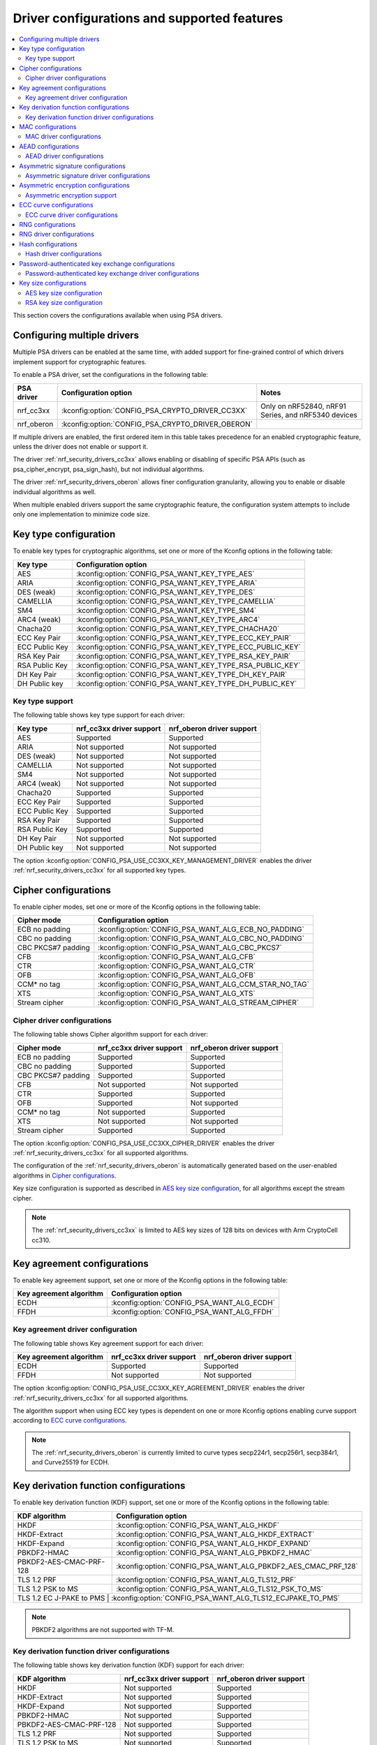 .. _nrf_security_driver_config:

Driver configurations and supported features
############################################

.. contents::
   :local:
   :depth: 2

This section covers the configurations available when using PSA drivers.

.. _nrf_security_drivers_config_multiple:

Configuring multiple drivers
****************************

Multiple PSA drivers can be enabled at the same time, with added support for fine-grained control of which drivers implement support for cryptographic features.

To enable a PSA driver, set the configurations in the following table:

+---------------+--------------------------------------------------+-----------------------------------------------------+
| PSA driver    | Configuration option                             | Notes                                               |
+===============+==================================================+=====================================================+
| nrf_cc3xx     | :kconfig:option:`CONFIG_PSA_CRYPTO_DRIVER_CC3XX` | Only on nRF52840, nRF91 Series, and nRF5340 devices |
+---------------+--------------------------------------------------+-----------------------------------------------------+
| nrf_oberon    | :kconfig:option:`CONFIG_PSA_CRYPTO_DRIVER_OBERON`|                                                     |
+---------------+--------------------------------------------------+-----------------------------------------------------+

If multiple drivers are enabled, the first ordered item in this table takes precedence for an enabled cryptographic feature, unless the driver does not enable or support it.

The driver :ref:`nrf_security_drivers_cc3xx` allows enabling or disabling of specific PSA APIs (such as psa_cipher_encrypt, psa_sign_hash), but not individual algorithms.

The driver :ref:`nrf_security_drivers_oberon` allows finer configuration granularity, allowing you to enable or disable individual algorithms as well.

When multiple enabled drivers support the same cryptographic feature, the configuration system attempts to include only one implementation to minimize code size.

Key type configuration
**********************

To enable key types for cryptographic algorithms, set one or more of the Kconfig options in the following table:

+-----------------------+-------------------------------------------------------------+
| Key type              | Configuration option                                        |
+=======================+=============================================================+
| AES                   | :kconfig:option:`CONFIG_PSA_WANT_KEY_TYPE_AES`              |
+-----------------------+-------------------------------------------------------------+
| ARIA                  | :kconfig:option:`CONFIG_PSA_WANT_KEY_TYPE_ARIA`             |
+-----------------------+-------------------------------------------------------------+
| DES (weak)            | :kconfig:option:`CONFIG_PSA_WANT_KEY_TYPE_DES`              |
+-----------------------+-------------------------------------------------------------+
| CAMELLIA              | :kconfig:option:`CONFIG_PSA_WANT_KEY_TYPE_CAMELLIA`         |
+-----------------------+-------------------------------------------------------------+
| SM4                   | :kconfig:option:`CONFIG_PSA_WANT_KEY_TYPE_SM4`              |
+-----------------------+-------------------------------------------------------------+
| ARC4 (weak)           | :kconfig:option:`CONFIG_PSA_WANT_KEY_TYPE_ARC4`             |
+-----------------------+-------------------------------------------------------------+
| Chacha20              | :kconfig:option:`CONFIG_PSA_WANT_KEY_TYPE_CHACHA20`         |
+-----------------------+-------------------------------------------------------------+
| ECC Key Pair          | :kconfig:option:`CONFIG_PSA_WANT_KEY_TYPE_ECC_KEY_PAIR`     |
+-----------------------+-------------------------------------------------------------+
| ECC Public Key        | :kconfig:option:`CONFIG_PSA_WANT_KEY_TYPE_ECC_PUBLIC_KEY`   |
+-----------------------+-------------------------------------------------------------+
| RSA Key Pair          | :kconfig:option:`CONFIG_PSA_WANT_KEY_TYPE_RSA_KEY_PAIR`     |
+-----------------------+-------------------------------------------------------------+
| RSA Public Key        | :kconfig:option:`CONFIG_PSA_WANT_KEY_TYPE_RSA_PUBLIC_KEY`   |
+-----------------------+-------------------------------------------------------------+
| DH Key Pair           | :kconfig:option:`CONFIG_PSA_WANT_KEY_TYPE_DH_KEY_PAIR`      |
+-----------------------+-------------------------------------------------------------+
| DH Public key         | :kconfig:option:`CONFIG_PSA_WANT_KEY_TYPE_DH_PUBLIC_KEY`    |
+-----------------------+-------------------------------------------------------------+

Key type support
================

The following table shows key type support for each driver:

+-----------------------+---------------------------+----------------------------+
| Key type              | nrf_cc3xx driver support  | nrf_oberon driver support  |
+=======================+===========================+============================+
| AES                   | Supported                 | Supported                  |
+-----------------------+---------------------------+----------------------------+
| ARIA                  | Not supported             | Not supported              |
+-----------------------+---------------------------+----------------------------+
| DES (weak)            | Not supported             | Not supported              |
+-----------------------+---------------------------+----------------------------+
| CAMELLIA              | Not supported             | Not supported              |
+-----------------------+---------------------------+----------------------------+
| SM4                   | Not supported             | Not supported              |
+-----------------------+---------------------------+----------------------------+
| ARC4 (weak)           | Not supported             | Not supported              |
+-----------------------+---------------------------+----------------------------+
| Chacha20              | Supported                 | Supported                  |
+-----------------------+---------------------------+----------------------------+
| ECC Key Pair          | Supported                 | Supported                  |
+-----------------------+---------------------------+----------------------------+
| ECC Public Key        | Supported                 | Supported                  |
+-----------------------+---------------------------+----------------------------+
| RSA Key Pair          | Supported                 | Supported                  |
+-----------------------+---------------------------+----------------------------+
| RSA Public Key        | Supported                 | Supported                  |
+-----------------------+---------------------------+----------------------------+
| DH Key Pair           | Not supported             | Not supported              |
+-----------------------+---------------------------+----------------------------+
| DH Public key         | Not supported             | Not supported              |
+-----------------------+---------------------------+----------------------------+

The option :kconfig:option:`CONFIG_PSA_USE_CC3XX_KEY_MANAGEMENT_DRIVER` enables the driver :ref:`nrf_security_drivers_cc3xx` for all supported key types.

Cipher configurations
*********************

To enable cipher modes, set one or more of the Kconfig options in the following table:

+-----------------------+------------------------------------------------------+
| Cipher mode           | Configuration option                                 |
+=======================+======================================================+
| ECB no padding        | :kconfig:option:`CONFIG_PSA_WANT_ALG_ECB_NO_PADDING` |
+-----------------------+------------------------------------------------------+
| CBC no padding        | :kconfig:option:`CONFIG_PSA_WANT_ALG_CBC_NO_PADDING` |
+-----------------------+------------------------------------------------------+
| CBC PKCS#7 padding    | :kconfig:option:`CONFIG_PSA_WANT_ALG_CBC_PKCS7`      |
+-----------------------+------------------------------------------------------+
| CFB                   | :kconfig:option:`CONFIG_PSA_WANT_ALG_CFB`            |
+-----------------------+------------------------------------------------------+
| CTR                   | :kconfig:option:`CONFIG_PSA_WANT_ALG_CTR`            |
+-----------------------+------------------------------------------------------+
| OFB                   | :kconfig:option:`CONFIG_PSA_WANT_ALG_OFB`            |
+-----------------------+------------------------------------------------------+
| CCM* no tag           | :kconfig:option:`CONFIG_PSA_WANT_ALG_CCM_STAR_NO_TAG`|
+-----------------------+------------------------------------------------------+
| XTS                   | :kconfig:option:`CONFIG_PSA_WANT_ALG_XTS`            |
+-----------------------+------------------------------------------------------+
| Stream cipher         | :kconfig:option:`CONFIG_PSA_WANT_ALG_STREAM_CIPHER`  |
+-----------------------+------------------------------------------------------+

Cipher driver configurations
============================

The following table shows Cipher algorithm support for each driver:

+-----------------------+---------------------------+----------------------------+
| Cipher mode           | nrf_cc3xx driver support  | nrf_oberon driver support  |
+=======================+===========================+============================+
| ECB no padding        | Supported                 | Supported                  |
+-----------------------+---------------------------+----------------------------+
| CBC no padding        | Supported                 | Supported                  |
+-----------------------+---------------------------+----------------------------+
| CBC PKCS#7 padding    | Supported                 | Supported                  |
+-----------------------+---------------------------+----------------------------+
| CFB                   | Not supported             | Not supported              |
+-----------------------+---------------------------+----------------------------+
| CTR                   | Supported                 | Supported                  |
+-----------------------+---------------------------+----------------------------+
| OFB                   | Supported                 | Not supported              |
+-----------------------+---------------------------+----------------------------+
| CCM* no tag           | Not supported             | Supported                  |
+-----------------------+---------------------------+----------------------------+
| XTS                   | Not supported             | Not supported              |
+-----------------------+---------------------------+----------------------------+
| Stream cipher         | Supported                 | Supported                  |
+-----------------------+---------------------------+----------------------------+

The option :kconfig:option:`CONFIG_PSA_USE_CC3XX_CIPHER_DRIVER` enables the driver :ref:`nrf_security_drivers_cc3xx` for all supported algorithms.

The configuration of the :ref:`nrf_security_drivers_oberon` is automatically generated based on the user-enabled algorithms in `Cipher configurations`_.

Key size configuration is supported as described in `AES key size configuration`_, for all algorithms except the stream cipher.

.. note::
   The :ref:`nrf_security_drivers_cc3xx` is limited to AES key sizes of 128 bits on devices with Arm CryptoCell cc310.

Key agreement configurations
****************************

To enable key agreement support, set one or more of the Kconfig options in the following table:

+-------------------------+-----------------------------------------------------------+
| Key agreement algorithm | Configuration option                                      |
+=========================+===========================================================+
| ECDH                    | :kconfig:option:`CONFIG_PSA_WANT_ALG_ECDH`                |
+-------------------------+-----------------------------------------------------------+
| FFDH                    | :kconfig:option:`CONFIG_PSA_WANT_ALG_FFDH`                |
+-------------------------+-----------------------------------------------------------+

Key agreement driver configuration
==================================

The following table shows Key agreement support for each driver:

+-------------------------+---------------------------+----------------------------+
| Key agreement algorithm | nrf_cc3xx driver support  | nrf_oberon driver support  |
+=========================+===========================+============================+
| ECDH                    | Supported                 | Supported                  |
+-------------------------+---------------------------+----------------------------+
| FFDH                    | Not supported             | Not supported              |
+-------------------------+---------------------------+----------------------------+

The option :kconfig:option:`CONFIG_PSA_USE_CC3XX_KEY_AGREEMENT_DRIVER` enables the driver :ref:`nrf_security_drivers_cc3xx` for all supported algorithms.

The algorithm support when using ECC key types is dependent on one or more Kconfig options enabling curve support according to `ECC curve configurations`_.

.. note::
   The :ref:`nrf_security_drivers_oberon` is currently limited to curve types secp224r1, secp256r1, secp384r1, and Curve25519 for ECDH.

Key derivation function configurations
**************************************

To enable key derivation function (KDF) support, set one or more of the Kconfig options in the following table:

+--------------------------+---------------------------------------------------------------+
| KDF algorithm            | Configuration option                                          |
+==========================+===============================================================+
| HKDF                     | :kconfig:option:`CONFIG_PSA_WANT_ALG_HKDF`                    |
+--------------------------+---------------------------------------------------------------+
| HKDF-Extract             | :kconfig:option:`CONFIG_PSA_WANT_ALG_HKDF_EXTRACT`            |
+--------------------------+---------------------------------------------------------------+
| HKDF-Expand              | :kconfig:option:`CONFIG_PSA_WANT_ALG_HKDF_EXPAND`             |
+--------------------------+---------------------------------------------------------------+
| PBKDF2-HMAC              | :kconfig:option:`CONFIG_PSA_WANT_ALG_PBKDF2_HMAC`             |
+--------------------------+---------------------------------------------------------------+
| PBKDF2-AES-CMAC-PRF-128  | :kconfig:option:`CONFIG_PSA_WANT_ALG_PBKDF2_AES_CMAC_PRF_128` |
+--------------------------+---------------------------------------------------------------+
| TLS 1.2 PRF              | :kconfig:option:`CONFIG_PSA_WANT_ALG_TLS12_PRF`               |
+--------------------------+---------------------------------------------------------------+
| TLS 1.2 PSK to MS        | :kconfig:option:`CONFIG_PSA_WANT_ALG_TLS12_PSK_TO_MS`         |
+--------------------------+---------------------------------------------------------------+
| TLS 1.2 EC J-PAKE to PMS | :kconfig:option:`CONFIG_PSA_WANT_ALG_TLS12_ECJPAKE_TO_PMS`    |
+-------------------------+----------------------------------------------------------------+

.. note::
   PBKDF2 algorithms are not supported with TF-M.

Key derivation function driver configurations
=============================================

The following table shows key derivation function (KDF) support for each driver:

+--------------------------+--------------------------+----------------------------+
| KDF algorithm            | nrf_cc3xx driver support | nrf_oberon driver support  |
+==========================+==========================+============================+
| HKDF                     | Not supported            | Supported                  |
+--------------------------+--------------------------+----------------------------+
| HKDF-Extract             | Not supported            | Supported                  |
+--------------------------+--------------------------+----------------------------+
| HKDF-Expand              | Not supported            | Supported                  |
+--------------------------+--------------------------+----------------------------+
| PBKDF2-HMAC              | Not supported            | Supported                  |
+--------------------------+--------------------------+----------------------------+
| PBKDF2-AES-CMAC-PRF-128  | Not supported            | Supported                  |
+--------------------------+--------------------------+----------------------------+
| TLS 1.2 PRF              | Not supported            | Supported                  |
+--------------------------+--------------------------+----------------------------+
| TLS 1.2 PSK to MS        | Not supported            | Supported                  |
+--------------------------+--------------------------+----------------------------+
| TLS 1.2 EC J-PAKE to PMS | Not supported            | Supported                  |
+--------------------------+--------------------------+----------------------------+

The configuration of the :ref:`nrf_security_drivers_oberon` is automatically generated based on the user-enabled algorithms in `Key derivation function configurations`_.

MAC configurations
******************

To enable MAC support, set one or more of the Kconfig options in the following table:

+----------------+----------------------------------------------+
| MAC cipher     | Configuration option                         |
+================+==============================================+
| CMAC           | :kconfig:option:`CONFIG_PSA_WANT_ALG_CMAC`   |
+----------------+----------------------------------------------+
| HMAC           | :kconfig:option:`CONFIG_PSA_WANT_ALG_HMAC`   |
+----------------+----------------------------------------------+
| CBC-MAC        | :kconfig:option:`CONFIG_PSA_WANT_ALG_CBC_MAC`|
+----------------+----------------------------------------------+

MAC driver configurations
=========================

The following table shows MAC algorithm support for each driver:

+----------------+--------------------------+----------------------------+
| MAC cipher     | nrf_cc3xx driver support | nrf_oberon driver support  |
+================+==========================+============================+
| CMAC           | Supported                | Supported                  |
+----------------+--------------------------+----------------------------+
| HMAC           | Supported                | Supported                  |
+----------------+--------------------------+----------------------------+
| CBC-MAC        | Not supported            | Not supported              |
+----------------+--------------------------+----------------------------+

The option :kconfig:option:`CONFIG_PSA_USE_CC3XX_MAC_DRIVER` enables the driver :ref:`nrf_security_drivers_cc3xx` for all supported algorithms.

The configuration of the :ref:`nrf_security_drivers_oberon` is automatically generated based on the user-enabled algorithms in `MAC configurations`_.

Key size configuration for CMAC is supported as described in `AES key size configuration`_.

.. note::
   * The :ref:`nrf_security_drivers_cc3xx` is limited to CMAC using AES key sizes of 128 bits on devices with Arm CryptoCell cc310.
   * The :ref:`nrf_security_drivers_cc3xx` is limited to HMAC using SHA-1, SHA-224, and SHA-256.

AEAD configurations
*******************

To enable Authenticated Encryption with Associated Data (AEAD), set one or more of the Kconfig options in the following table:

+-----------------------+---------------------------------------------------------+
| AEAD cipher           | Configuration option                                    |
+=======================+=========================================================+
| CCM                   | :kconfig:option:`CONFIG_PSA_WANT_ALG_CCM`               |
+-----------------------+---------------------------------------------------------+
| GCM                   | :kconfig:option:`CONFIG_PSA_WANT_ALG_GCM`               |
+-----------------------+---------------------------------------------------------+
| ChaCha20-Poly1305     | :kconfig:option:`CONFIG_PSA_WANT_ALG_CHACHA20_POLY1305` |
+-----------------------+---------------------------------------------------------+

AEAD driver configurations
==========================

The following table shows AEAD algorithm support for each driver:

+-----------------------+---------------------------+---------------------------+
| AEAD cipher           | nrf_cc3xx driver support  | nrf_oberon driver support |
+=======================+===========================+===========================+
| CCM                   | Supported                 | Supported                 |
+-----------------------+---------------------------+---------------------------+
| GCM                   | Supported                 | Supported                 |
+-----------------------+---------------------------+---------------------------+
| ChaCha20-Poly1305     | Supported                 | Supported                 |
+-----------------------+---------------------------+---------------------------+

The option :kconfig:option:`CONFIG_PSA_USE_CC3XX_AEAD_DRIVER` enables the driver :ref:`nrf_security_drivers_cc3xx` for all supported algorithms.

Configuration of the :ref:`nrf_security_drivers_oberon` driver is automatically generated based on the user-enabled algorithms in `AEAD configurations`_.

Key size configuration for CCM and GCM is supported as described in `AES key size configuration`_.

.. note::
   * The :ref:`nrf_security_drivers_cc3xx` is limited to AES key sizes of 128 bits on devices with Arm CryptoCell cc310.
   * The :ref:`nrf_security_drivers_cc3xx` does not provide hardware support for GCM on devices with Arm CryptoCell cc310.


Asymmetric signature configurations
***********************************

To enable asymmetric signature support, set one or more of the Kconfig options in the following table:

+---------------------------------+--------------------------------------------------------------+
| Asymmetric signature algorithms | Configuration option                                         |
+=================================+==============================================================+
| ECDSA                           | :kconfig:option:`CONFIG_PSA_WANT_ALG_ECDSA`                  |
+---------------------------------+--------------------------------------------------------------+
| ECDSA without hashing           | :kconfig:option:`CONFIG_PSA_WANT_ALG_ECDSA_ANY`              |
+---------------------------------+--------------------------------------------------------------+
| ECDSA (deterministic)           | :kconfig:option:`CONFIG_PSA_WANT_ALG_DETERMINISTIC_ECDSA`    |
+---------------------------------+--------------------------------------------------------------+
| PureEdDSA                       | :kconfig:option:`CONFIG_PSA_WANT_ALG_PURE_EDDSA`             |
+---------------------------------+--------------------------------------------------------------+
| HashEdDSA Edwards25519          | :kconfig:option:`CONFIG_PSA_WANT_ALG_ED25519PH`              |
+---------------------------------+--------------------------------------------------------------+
| HashEdDSA Edwards448            | :kconfig:option:`CONFIG_PSA_WANT_ALG_ED448PH`                |
+---------------------------------+--------------------------------------------------------------+
| RSA PKCS#1 v1.5 sign            | :kconfig:option:`CONFIG_PSA_WANT_ALG_RSA_PKCS1V15_SIGN`      |
+---------------------------------+--------------------------------------------------------------+
| RSA raw PKCS#1 v1.5 sign        | :kconfig:option:`CONFIG_PSA_WANT_ALG_RSA_PKCS1V15_SIGN_RAW`  |
+---------------------------------+--------------------------------------------------------------+
| RSA PSS                         | :kconfig:option:`CONFIG_PSA_WANT_ALG_RSA_PSS`                |
+---------------------------------+--------------------------------------------------------------+
| RSA PSS any salt                | :kconfig:option:`CONFIG_PSA_WANT_ALG_RSA_PSS_ANY_SALT`       |
+---------------------------------+--------------------------------------------------------------+

Asymmetric signature driver configurations
==========================================

The following table shows asymmetric signature algorithm support for each driver:

+---------------------------------+---------------------------+----------------------------+
| Asymmetric signature algorithms | nrf_cc3xx driver support  | nrf_oberon driver support  |
+=================================+===========================+============================+
| ECDSA                           | Supported                 | Supported                  |
+---------------------------------+---------------------------+----------------------------+
| ECDSA without hashing           | Supported                 | Supported                  |
+---------------------------------+---------------------------+----------------------------+
| ECDSA (deterministic)           | Supported                 | Supported                  |
+---------------------------------+---------------------------+----------------------------+
| PureEdDSA                       | Supported                 | Supported                  |
+---------------------------------+---------------------------+----------------------------+
| HashEdDSA Edwards25519          | Not supported             | Not supported              |
+---------------------------------+---------------------------+----------------------------+
| HashEdDSA Edwards448            | Not supported             | Not supported              |
+---------------------------------+---------------------------+----------------------------+
| RSA PKCS#1 v1.5 sign            | Supported                 | Supported                  |
+---------------------------------+---------------------------+----------------------------+
| RSA raw PKCS#1 v1.5 sign        | Supported                 | Supported                  |
+---------------------------------+---------------------------+----------------------------+
| RSA PSS                         | Not supported             | Supported                  |
+---------------------------------+---------------------------+----------------------------+
| RSA PSS any salt                | Not supported             | Supported                  |
+---------------------------------+---------------------------+----------------------------+

The option :kconfig:option:`CONFIG_PSA_USE_CC3XX_ASYMMETRIC_SIGNATURE_DRIVER` enables the driver :ref:`nrf_security_drivers_cc3xx` for all supported algorithms.

Configuration of the :ref:`nrf_security_drivers_oberon` driver is automatically generated based on the user-enabled algorithms in `Asymmetric signature configurations`_.

The algorithm support when using ECC key types is dependent on one or more Kconfig options enabling curve support according to `ECC curve configurations`_.

RSA key size configuration is supported as described in `RSA key size configuration`_.

.. note::
   * :ref:`nrf_security_drivers_cc3xx` is limited to RSA key sizes less than or equal to 2048 bits.
   * :ref:`nrf_security_drivers_oberon` does not support RSA key pair generation.
   * :ref:`nrf_security_drivers_oberon` is currently limited to ECC curve types secp224r1, secp256r1, and secp384r1 for ECDSA.
   * :ref:`nrf_security_drivers_oberon` is currently limited to ECC curve type Ed25519 for EdDSA.

Asymmetric encryption configurations
************************************

To enable asymmetric encryption, set one or more of the Kconfig options in the following table:

+---------------------------------+-----------------------------------------------------------+
| Asymmetric encryption algorithm | Configuration option                                      |
+=================================+===========================================================+
| RSA OAEP                        | :kconfig:option:`CONFIG_PSA_WANT_ALG_RSA_OAEP`            |
+---------------------------------+-----------------------------------------------------------+
| RSA PKCS#1 v1.5 crypt           | :kconfig:option:`CONFIG_PSA_WANT_ALG_RSA_PKCS1V15_CRYPT`  |
+---------------------------------+-----------------------------------------------------------+

Asymmetric encryption support
=============================

The following table shows asymmetric encryption algorithm support for each driver:

+---------------------------------+---------------------------+----------------------------+
| Asymmetric encryption algorithm | nrf_cc3xx driver support  | nrf_oberon driver support  |
+=================================+===========================+============================+
| RSA OAEP                        | Supported                 | Supported                  |
+---------------------------------+---------------------------+----------------------------+
| RSA PKCS#1 v1.5 crypt           | Supported                 | Supported                  |
+---------------------------------+---------------------------+----------------------------+

The option :kconfig:option:`CONFIG_PSA_USE_CC3XX_ASYMMETRIC_ENCRYPTION_DRIVER` enables the driver :ref:`nrf_security_drivers_cc3xx` for all supported algorithms.

Configuration of the :ref:`nrf_security_drivers_oberon` is automatically generated based on the user-enabled algorithms in `Asymmetric encryption configurations`_.

RSA key size configuration is supported as described in `RSA key size configuration`_.

.. note::
   * :ref:`nrf_security_drivers_cc3xx` is limited to key sizes less than or equal to 2048 bits.
   * :ref:`nrf_security_drivers_oberon` does not support RSA key pair generation.

ECC curve configurations
************************

To configure elliptic curve support, set one or more of the Kconfig options in the following table:

+--------------------------+--------------------------------------------------------------+
| ECC curve type           | Configuration option                                         |
+==========================+==============================================================+
| BrainpoolP160r1 (weak)   | :kconfig:option:`CONFIG_PSA_WANT_ECC_BRAINPOOL_P_R1_160`     |
+--------------------------+--------------------------------------------------------------+
| BrainpoolP192r1          | :kconfig:option:`CONFIG_PSA_WANT_ECC_BRAINPOOL_P_R1_192`     |
+--------------------------+--------------------------------------------------------------+
| BrainpoolP224r1          | :kconfig:option:`CONFIG_PSA_WANT_ECC_BRAINPOOL_P_R1_224`     |
+--------------------------+--------------------------------------------------------------+
| BrainpoolP256r1          | :kconfig:option:`CONFIG_PSA_WANT_ECC_BRAINPOOL_P_R1_256`     |
+--------------------------+--------------------------------------------------------------+
| BrainpoolP320r1          | :kconfig:option:`CONFIG_PSA_WANT_ECC_BRAINPOOL_P_R1_320`     |
+--------------------------+--------------------------------------------------------------+
| BrainpoolP384r1          | :kconfig:option:`CONFIG_PSA_WANT_ECC_BRAINPOOL_P_R1_384`     |
+--------------------------+--------------------------------------------------------------+
| BrainpoolP512r1          | :kconfig:option:`CONFIG_PSA_WANT_ECC_BRAINPOOL_P_R1_512`     |
+--------------------------+--------------------------------------------------------------+
| Curve25519 (X25519)      | :kconfig:option:`CONFIG_PSA_WANT_ECC_MONTGOMERY_255`         |
+--------------------------+--------------------------------------------------------------+
| Curve448 (X448)          | :kconfig:option:`CONFIG_PSA_WANT_ECC_MONTGOMERY_448`         |
+--------------------------+--------------------------------------------------------------+
| Edwards25519 (Ed25519)   | :kconfig:option:`CONFIG_PSA_WANT_ECC_TWISTED_EDWARDS_255`    |
+--------------------------+--------------------------------------------------------------+
| Edwards448 (Ed448)       | :kconfig:option:`CONFIG_PSA_WANT_ECC_TWISTED_EDWARDS_448`    |
+--------------------------+--------------------------------------------------------------+
| secp192k1                | :kconfig:option:`CONFIG_PSA_WANT_ECC_SECP_K1_192`            |
+--------------------------+--------------------------------------------------------------+
| secp224k1                | :kconfig:option:`CONFIG_PSA_WANT_ECC_SECP_K1_224`            |
+--------------------------+--------------------------------------------------------------+
| secp256k1                | :kconfig:option:`CONFIG_PSA_WANT_ECC_SECP_K1_256`            |
+--------------------------+--------------------------------------------------------------+
| secp192r1                | :kconfig:option:`CONFIG_PSA_WANT_ECC_SECP_R1_192`            |
+--------------------------+--------------------------------------------------------------+
| secp224r1                | :kconfig:option:`CONFIG_PSA_WANT_ECC_SECP_R1_224`            |
+--------------------------+--------------------------------------------------------------+
| secp256r1                | :kconfig:option:`CONFIG_PSA_WANT_ECC_SECP_R1_256`            |
+--------------------------+--------------------------------------------------------------+
| secp384r1                | :kconfig:option:`CONFIG_PSA_WANT_ECC_SECP_R1_384`            |
+--------------------------+--------------------------------------------------------------+
| secp521r1                | :kconfig:option:`CONFIG_PSA_WANT_ECC_SECP_R1_521`            |
+--------------------------+--------------------------------------------------------------+
| secp160r2 (weak)         | :kconfig:option:`CONFIG_PSA_WANT_ECC_SECP_R2_160`            |
+--------------------------+--------------------------------------------------------------+
| sect163k1 (weak)         | :kconfig:option:`CONFIG_PSA_WANT_ECC_SECT_K1_163`            |
+--------------------------+--------------------------------------------------------------+
| sect233k1                | :kconfig:option:`CONFIG_PSA_WANT_ECC_SECT_K1_233`            |
+--------------------------+--------------------------------------------------------------+
| sect239k1                | :kconfig:option:`CONFIG_PSA_WANT_ECC_SECT_K1_239`            |
+--------------------------+--------------------------------------------------------------+
| sect283k1                | :kconfig:option:`CONFIG_PSA_WANT_ECC_SECT_K1_283`            |
+--------------------------+--------------------------------------------------------------+
| sect409k1                | :kconfig:option:`CONFIG_PSA_WANT_ECC_SECT_K1_409`            |
+--------------------------+--------------------------------------------------------------+
| sect571k1                | :kconfig:option:`CONFIG_PSA_WANT_ECC_SECT_K1_571`            |
+--------------------------+--------------------------------------------------------------+
| sect163r1 (weak)         | :kconfig:option:`CONFIG_PSA_WANT_ECC_SECT_R1_163`            |
+--------------------------+--------------------------------------------------------------+
| sect233r1                | :kconfig:option:`CONFIG_PSA_WANT_ECC_SECT_R1_233`            |
+--------------------------+--------------------------------------------------------------+
| sect283r1                | :kconfig:option:`CONFIG_PSA_WANT_ECC_SECT_R1_283`            |
+--------------------------+--------------------------------------------------------------+
| sect409r1                | :kconfig:option:`CONFIG_PSA_WANT_ECC_SECT_R1_409`            |
+--------------------------+--------------------------------------------------------------+
| sect571r1                | :kconfig:option:`CONFIG_PSA_WANT_ECC_SECT_R1_571`            |
+--------------------------+--------------------------------------------------------------+
| sect163r2 (weak)         | :kconfig:option:`CONFIG_PSA_WANT_ECC_SECT_R2_163`            |
+--------------------------+--------------------------------------------------------------+
| FRP256v1                 | :kconfig:option:`CONFIG_PSA_WANT_ECC_FRP_V1_256`             |
+--------------------------+--------------------------------------------------------------+

ECC curve driver configurations
===============================

The following table shows ECC curve support for each driver:

+--------------------------+---------------------------+----------------------------+
| ECC curve type           | nrf_cc3xx driver support  | nrf_oberon driver support  |
+==========================+===========================+============================+
| BrainpoolP160r1 (weak)   | Not supported             | Not supported              |
+--------------------------+---------------------------+----------------------------+
| BrainpoolP192r1          | Not supported             | Not supported              |
+--------------------------+---------------------------+----------------------------+
| BrainpoolP224r1          | Not supported             | Not supported              |
+--------------------------+---------------------------+----------------------------+
| BrainpoolP256r1          | Supported                 | Not supported              |
+--------------------------+---------------------------+----------------------------+
| BrainpoolP320r1          | Not supported             | Not supported              |
+--------------------------+---------------------------+----------------------------+
| BrainpoolP384r1          | Not supported             | Not supported              |
+--------------------------+---------------------------+----------------------------+
| BrainpoolP512r1          | Not supported             | Not supported              |
+--------------------------+---------------------------+----------------------------+
| Curve25519 (X25519)      | Supported                 | Supported                  |
+--------------------------+---------------------------+----------------------------+
| Curve448 (X448)          | Not supported             | Not supported              |
+--------------------------+---------------------------+----------------------------+
| Edwards25519 (Ed25519)   | Supported                 | Supported                  |
+--------------------------+---------------------------+----------------------------+
| Edwards448 (Ed448)       | Not supported             | Not supported              |
+--------------------------+---------------------------+----------------------------+
| secp192k1                | Supported                 | Not supported              |
+--------------------------+---------------------------+----------------------------+
| secp224k1                | Not supported             | Not supported              |
+--------------------------+---------------------------+----------------------------+
| secp256k1                | Supported                 | Not supported              |
+--------------------------+---------------------------+----------------------------+
| secp192r1                | Supported                 | Not supported              |
+--------------------------+---------------------------+----------------------------+
| secp224r1                | Supported                 | Supported                  |
+--------------------------+---------------------------+----------------------------+
| secp256r1                | Supported                 | Supported                  |
+--------------------------+---------------------------+----------------------------+
| secp384r1                | Supported                 | Supported                  |
+--------------------------+---------------------------+----------------------------+
| secp521r1                | Not supported             | Not supported              |
+--------------------------+---------------------------+----------------------------+
| secp160r2 (weak)         | Not supported             | Not supported              |
+--------------------------+---------------------------+----------------------------+
| sect163k1 (weak)         | Not supported             | Not supported              |
+--------------------------+---------------------------+----------------------------+
| sect233k1                | Not supported             | Not supported              |
+--------------------------+---------------------------+----------------------------+
| sect239k1                | Not supported             | Not supported              |
+--------------------------+---------------------------+----------------------------+
| sect283k1                | Not supported             | Not supported              |
+--------------------------+---------------------------+----------------------------+
| sect409k1                | Not supported             | Not supported              |
+--------------------------+---------------------------+----------------------------+
| sect571k1                | Not supported             | Not supported              |
+--------------------------+---------------------------+----------------------------+
| sect163r1 (weak)         | Not supported             | Not supported              |
+--------------------------+---------------------------+----------------------------+
| sect233r1                | Not supported             | Not supported              |
+--------------------------+---------------------------+----------------------------+
| sect283r1                | Not supported             | Not supported              |
+--------------------------+---------------------------+----------------------------+
| sect409r1                | Not supported             | Not supported              |
+--------------------------+---------------------------+----------------------------+
| sect571r1                | Not supported             | Not supported              |
+--------------------------+---------------------------+----------------------------+
| sect163r2 (weak)         | Not supported             | Not supported              |
+--------------------------+---------------------------+----------------------------+
| FRP256v1                 | Not supported             | Not supported              |
+--------------------------+---------------------------+----------------------------+

The option :kconfig:option:`CONFIG_PSA_USE_CC3XX_KEY_MANAGEMENT_DRIVER` enables the driver :ref:`nrf_security_drivers_cc3xx` for key management using ECC curves.

RNG configurations
******************

Enable RNG using the :kconfig:option:`CONFIG_PSA_WANT_GENERATE_RANDOM` Kconfig option.

RNG uses PRNG seeded by entropy (also known as TRNG).
When RNG is enabled, set at least one of the configurations in the following table:

+---------------------------+-------------------------------------------------+
| PRNG algorithms           | Configuration option                            |
+===========================+=================================================+
| CTR-DRBG                  | :kconfig:option:`CONFIG_PSA_WANT_ALG_CTR_DRBG`  |
+---------------------------+-------------------------------------------------+
| HMAC-DRBG                 | :kconfig:option:`CONFIG_PSA_WANT_ALG_HMAC_DRBG` |
+---------------------------+-------------------------------------------------+

.. note::
   * Both PRNG algorithms are NIST qualified Cryptographically Secure Pseudo Random Number Generators (CSPRNG).
   * :kconfig:option:`CONFIG_PSA_WANT_ALG_CTR_DRBG` and :kconfig:option:`CONFIG_PSA_WANT_ALG_HMAC_DRBG` are custom configurations not described by the PSA Crypto specification.
   * If multiple PRNG algorithms are enabled at the same time, CTR-DRBG will be prioritized for random number generation through the front-end APIs for PSA Crypto.

RNG driver configurations
*************************

There are no public configurations for entropy and PRNG algorithm support and the choice of drivers that provide support is automatic.

The PSA drivers using the Arm CryptoCell peripheral is enabled by default for nRF52840, nRF91 Series, and nRF5340 devices.

For devices without a hardware-accelerated cryptographic engine, entropy is provided by the nRF RNG peripheral. PRNG support is provided by the Oberon PSA driver, which is implemented using software.

Hash configurations
*******************

To configure the Hash algorithms, set one or more of the Kconfig options in the following table:

+-----------------------+---------------------------------------------------+
| Hash algorithm        | Configuration option                              |
+=======================+===================================================+
| SHA-1 (weak)          | :kconfig:option:`CONFIG_PSA_WANT_ALG_SHA_1`       |
+-----------------------+---------------------------------------------------+
| SHA-224               | :kconfig:option:`CONFIG_PSA_WANT_ALG_SHA_224`     |
+-----------------------+---------------------------------------------------+
| SHA-256               | :kconfig:option:`CONFIG_PSA_WANT_ALG_SHA_256`     |
+-----------------------+---------------------------------------------------+
| SHA-384               | :kconfig:option:`CONFIG_PSA_WANT_ALG_SHA_384`     |
+-----------------------+---------------------------------------------------+
| SHA-512               | :kconfig:option:`CONFIG_PSA_WANT_ALG_SHA_512`     |
+-----------------------+---------------------------------------------------+
| SHA-512/224           | :kconfig:option:`CONFIG_PSA_WANT_ALG_SHA_512_224` |
+-----------------------+---------------------------------------------------+
| SHA-512/256           | :kconfig:option:`CONFIG_PSA_WANT_ALG_SHA_512_256` |
+-----------------------+---------------------------------------------------+
| SHA3-224              | :kconfig:option:`CONFIG_PSA_WANT_ALG_SHA3_224`    |
+-----------------------+---------------------------------------------------+
| SHA3-256              | :kconfig:option:`CONFIG_PSA_WANT_ALG_SHA3_256`    |
+-----------------------+---------------------------------------------------+
| SHA3-384              | :kconfig:option:`CONFIG_PSA_WANT_ALG_SHA3_384`    |
+-----------------------+---------------------------------------------------+
| SHA3-512              | :kconfig:option:`CONFIG_PSA_WANT_ALG_SHA3_512`    |
+-----------------------+---------------------------------------------------+
| SM3                   | :kconfig:option:`CONFIG_PSA_WANT_ALG_SM3`         |
+-----------------------+---------------------------------------------------+
| SHAKE256 512 bits     | :kconfig:option:`CONFIG_PSA_WANT_ALG_SHAKE256_512`|
+-----------------------+---------------------------------------------------+
| MD2 (weak)            | :kconfig:option:`CONFIG_PSA_WANT_ALG_MD2`         |
+-----------------------+---------------------------------------------------+
| MD4 (weak)            | :kconfig:option:`CONFIG_PSA_WANT_ALG_MD4`         |
+-----------------------+---------------------------------------------------+
| MD5 (weak)            | :kconfig:option:`CONFIG_PSA_WANT_ALG_MD5`         |
+-----------------------+---------------------------------------------------+
| RIPEMD-160            | :kconfig:option:`CONFIG_PSA_WANT_ALG_RIPEMD160`   |
+-----------------------+---------------------------------------------------+

.. note::
   * The SHA-1 hash is weak and deprecated and is only recommended for use in legacy protocols.
   * The MD5 hash is weak and deprecated and is only recommended for use in legacy protocols.

Hash driver configurations
==========================

The following table shows Hash algorithm support for each driver:

+-----------------------+----------------------------+---------------------------+
| Hash algorithm        |  nrf_cc3xx driver support  | nrf_oberon driver support |
+=======================+============================+===========================+
| SHA-1 (weak)          | Supported                  | Supported                 |
+-----------------------+----------------------------+---------------------------+
| SHA-224               | Supported                  | Supported                 |
+-----------------------+----------------------------+---------------------------+
| SHA-256               | Supported                  | Supported                 |
+-----------------------+----------------------------+---------------------------+
| SHA-384               | Not supported              | Supported                 |
+-----------------------+----------------------------+---------------------------+
| SHA-512               | Not supported              | Supported                 |
+-----------------------+----------------------------+---------------------------+
| SHA-512/224           | Not supported              | Not supported             |
+-----------------------+----------------------------+---------------------------+
| SHA-512/256           | Not supported              | Not supported             |
+-----------------------+----------------------------+---------------------------+
| SHA3-224              | Not supported              | Not supported             |
+-----------------------+----------------------------+---------------------------+
| SHA3-256              | Not supported              | Not supported             |
+-----------------------+----------------------------+---------------------------+
| SHA3-384              | Not supported              | Not supported             |
+-----------------------+----------------------------+---------------------------+
| SHA3-512              | Not supported              | Not supported             |
+-----------------------+----------------------------+---------------------------+
| SM3                   | Not supported              | Not supported             |
+-----------------------+----------------------------+---------------------------+
| SHAKE256 512 bits     | Not supported              | Not supported             |
+-----------------------+----------------------------+---------------------------+
| MD2 (weak)            | Not supported              | Not supported             |
+-----------------------+----------------------------+---------------------------+
| MD4 (weak)            | Not supported              | Not supported             |
+-----------------------+----------------------------+---------------------------+
| MD5 (weak)            | Not supported              | Not supported             |
+-----------------------+----------------------------+---------------------------+
| RIPEMD160             | Not supported              | Not supported             |
+-----------------------+----------------------------+---------------------------+

The option :kconfig:option:`CONFIG_PSA_USE_CC3XX_HASH_DRIVER` enables the driver :ref:`nrf_security_drivers_cc3xx` for all the supported algorithms.

The configuration of the :ref:`nrf_security_drivers_oberon` is automatically generated based on the user-enabled algorithms in `Hash configurations`_.

Password-authenticated key exchange configurations
**************************************************

To enable password-authenticated key exchange (PAKE) support, set one or more of the Kconfig options in the following table:

+-----------------------+-----------------------------------------------+
| PAKE algorithm        | Configuration option                          |
+=======================+===============================================+
| EC J-PAKE             | :kconfig:option:`CONFIG_PSA_WANT_ALG_JPAKE`   |
+-----------------------+-----------------------------------------------+
| SPAKE2+               | :kconfig:option:`CONFIG_PSA_WANT_ALG_SPAKE2P` |
+-----------------------+-----------------------------------------------+
| SRP-6                 | :kconfig:option:`CONFIG_PSA_WANT_ALG_SRP_6`   |
+-----------------------+-----------------------------------------------+

.. note::
   * The provided support is experimental.
   * Not supported with TF-M.

Password-authenticated key exchange driver configurations
==========================================================

The following table shows PAKE algorithm support for each driver:

+-----------------------+--------------------------+---------------------------+
| PAKE algorithm        | nrf_cc3xx driver support | nrf_oberon driver support |
+=======================+==========================+===========================+
| EC J-PAKE             | Not supported            | Supported                 |
+-----------------------+--------------------------+---------------------------+
| SPAKE2+               | Not supported            | Supported                 |
+-----------------------+--------------------------+---------------------------+
| SRP-6                 | Not supported            | Supported                 |
+-----------------------+--------------------------+---------------------------+

Configuration of the :ref:`nrf_security_drivers_oberon` driver is automatically generated based on the user-enabled algorithms in  `Password-authenticated key exchange configurations`_.

Key size configurations
***********************

:ref:`nrf_security` supports key size configuration options for AES and RSA keys.

AES key size configuration
==========================

To enable AES key size support, set one or more of the Kconfig options in the following table:

+--------------+----------------------------------------------------+
| AES key size | Configuration option                               |
+==============+====================================================+
| 128 bits     | :kconfig:option:`CONFIG_PSA_WANT_AES_KEY_SIZE_128` |
+--------------+----------------------------------------------------+
| 192 bits     | :kconfig:option:`CONFIG_PSA_WANT_AES_KEY_SIZE_192` |
+--------------+----------------------------------------------------+
| 256 bits     | :kconfig:option:`CONFIG_PSA_WANT_AES_KEY_SIZE_256` |
+--------------+----------------------------------------------------+

.. note::
   All AES key size configurations are introduced by :ref:`nrf_security` and are not described by the PSA Crypto specification.

RSA key size configuration
==========================

To enable RSA key size support, set one or more of the Kconfig options in the following table:

+--------------------+-----------------------------------------------------+
| RSA key size       | Configuration option                                |
+====================+=====================================================+
| 1024 bits          | :kconfig:option:`CONFIG_PSA_WANT_RSA_KEY_SIZE_1024` |
+--------------------+-----------------------------------------------------+
| 1536 bits          | :kconfig:option:`CONFIG_PSA_WANT_RSA_KEY_SIZE_1536` |
+--------------------+-----------------------------------------------------+
| 2048 bits          | :kconfig:option:`CONFIG_PSA_WANT_RSA_KEY_SIZE_2048` |
+--------------------+-----------------------------------------------------+
| 3072 bits          | :kconfig:option:`CONFIG_PSA_WANT_RSA_KEY_SIZE_3072` |
+--------------------+-----------------------------------------------------+
| 4096 bits          | :kconfig:option:`CONFIG_PSA_WANT_RSA_KEY_SIZE_4096` |
+--------------------+-----------------------------------------------------+
| 6144 bits          | :kconfig:option:`CONFIG_PSA_WANT_RSA_KEY_SIZE_6144` |
+--------------------+-----------------------------------------------------+
| 8192 bits          | :kconfig:option:`CONFIG_PSA_WANT_RSA_KEY_SIZE_8192` |
+--------------------+-----------------------------------------------------+

.. note::
   All RSA key size configurations are introduced by :ref:`nrf_security` and are not described by the PSA Crypto specification.
